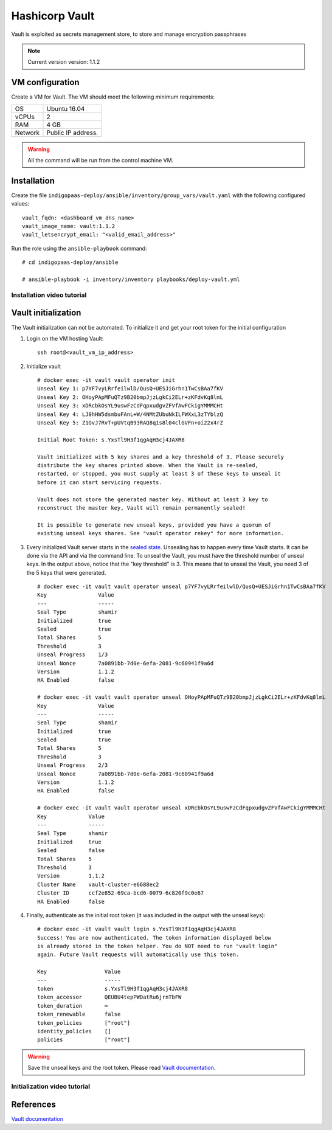 Hashicorp Vault
==================

Vault is exploited as secrets management store, to store and manage encryption passphrases

.. note::

   Current version version: 1.1.2

VM configuration
----------------

Create a VM for Vault. The VM should meet the following minimum requirements:

======= ==============================
OS      Ubuntu 16.04
vCPUs   2
RAM     4 GB
Network Public IP address.
======= ==============================

.. warning::

   All the command will be run from the control machine VM.

Installation
------------

Create the file ``indigopaas-deploy/ansible/inventory/group_vars/vault.yaml`` with the following configured values:

::

  vault_fqdn: <dashboard_vm_dns_name>
  vault_image_name: vault:1.1.2
  vault_letsencrypt_email: "<valid_email_address>"

Run the role using the ``ansible-playbook`` command:

::

  # cd indigopaas-deploy/ansible 

  # ansible-playbook -i inventory/inventory playbooks/deploy-vault.yml

Installation video tutorial
***************************

.. raw:: html

   <a href="https://asciinema.org/a/W7zKE6Mc9uBjKUOqC30vkJDtb" target="_blank"><img src="https://asciinema.org/a/W7zKE6Mc9uBjKUOqC30vkJDtb.svg" /></a>


Vault initialization
--------------------

The Vault initialization can not be automated. To initialize it and get your root token for the initial configuration 


#. Login on the VM hosting Vault:

   ::

     ssh root@<vault_vm_ip_address>


#. Initialize vault

   ::

     # docker exec -it vault vault operator init
     Unseal Key 1: p7YF7vyLRrfeilwlD/QusQ+UESJiGrhn1TwCsBAa7fKV
     Unseal Key 2: OHoyPApMFuQTz9B20bmpJjzLgkCi2ELr+zKFdvKq8lmL
     Unseal Key 3: xDRcbkOsYL9uswFzCdFqpxudgvZFVfAwFCkigYMMMCHt
     Unseal Key 4: LJ0hHW5dsmbuFAnL+W/4NMtZUbuNkILFWXxL3zTYblzQ
     Unseal Key 5: Z1OvJ7RvT+pUVtqB93RAQ8q1s8l04clGVFn+oi22x4rZ
     
     Initial Root Token: s.YxsTl9H3f1qgAqH3cj4JAXR8
     
     Vault initialized with 5 key shares and a key threshold of 3. Please securely
     distribute the key shares printed above. When the Vault is re-sealed,
     restarted, or stopped, you must supply at least 3 of these keys to unseal it
     before it can start servicing requests.
     
     Vault does not store the generated master key. Without at least 3 key to
     reconstruct the master key, Vault will remain permanently sealed!
     
     It is possible to generate new unseal keys, provided you have a quorum of
     existing unseal keys shares. See "vault operator rekey" for more information.


#. Every initialized Vault server starts in the `sealed state <https://learn.hashicorp.com/vault/getting-started/deploy#sealunseal>`_. Unsealing has to happen every time Vault starts. It can be done via the API and via the command line. To unseal the Vault, you must have the threshold number of unseal keys. In the output above, notice that the "key threshold" is 3. This means that to unseal the Vault, you need 3 of the 5 keys that were generated.

   ::

     # docker exec -it vault vault operator unseal p7YF7vyLRrfeilwlD/QusQ+UESJiGrhn1TwCsBAa7fKV
     Key                Value
     ---                -----
     Seal Type          shamir
     Initialized        true
     Sealed             true
     Total Shares       5
     Threshold          3
     Unseal Progress    1/3
     Unseal Nonce       7a0891bb-7d0e-6efa-2081-9c60941f9a6d
     Version            1.1.2
     HA Enabled         false
     
     # docker exec -it vault vault operator unseal OHoyPApMFuQTz9B20bmpJjzLgkCi2ELr+zKFdvKq8lmL
     Key                Value
     ---                -----
     Seal Type          shamir
     Initialized        true
     Sealed             true
     Total Shares       5
     Threshold          3
     Unseal Progress    2/3
     Unseal Nonce       7a0891bb-7d0e-6efa-2081-9c60941f9a6d
     Version            1.1.2
     HA Enabled         false
     
     # docker exec -it vault vault operator unseal xDRcbkOsYL9uswFzCdFqpxudgvZFVfAwFCkigYMMMCHt
     Key             Value
     ---             -----
     Seal Type       shamir
     Initialized     true
     Sealed          false
     Total Shares    5
     Threshold       3
     Version         1.1.2
     Cluster Name    vault-cluster-e6688ec2
     Cluster ID      ccf2e852-69ca-bcd6-0079-6c820f9c0e67
     HA Enabled      false

#. Finally, authenticate as the initial root token (it was included in the output with the unseal keys):

   ::

     # docker exec -it vault vault login s.YxsTl9H3f1qgAqH3cj4JAXR8
     Success! You are now authenticated. The token information displayed below
     is already stored in the token helper. You do NOT need to run "vault login"
     again. Future Vault requests will automatically use this token.
     
     Key                  Value
     ---                  -----
     token                s.YxsTl9H3f1qgAqH3cj4JAXR8
     token_accessor       QEUBU4tepPWDatRu6jrnTbFW
     token_duration       ∞
     token_renewable      false
     token_policies       ["root"]
     identity_policies    []
     policies             ["root"]

.. warning::

   Save the unseal keys and the root token. Please read `Vault documentation <https://www.vaultproject.io/docs/concepts/seal.html>`_.

Initialization video tutorial
*****************************

.. raw:: html

   <a href="https://asciinema.org/a/7FDywKYg4BjkclD55imWsgtG9" target="_blank"><img src="https://asciinema.org/a/7FDywKYg4BjkclD55imWsgtG9.svg" /></a>

References
----------

`Vault documentation <https://learn.hashicorp.com/vault/getting-started/deploy#initializing-the-vault>`_
